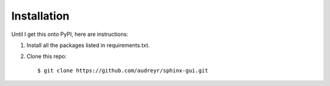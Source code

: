 ==================
Installation
==================

Until I get this onto PyPI, here are instructions:

1. Install all the packages listed in requirements.txt.
2. Clone this repo::

    $ git clone https://github.com/audreyr/sphinx-gui.git
